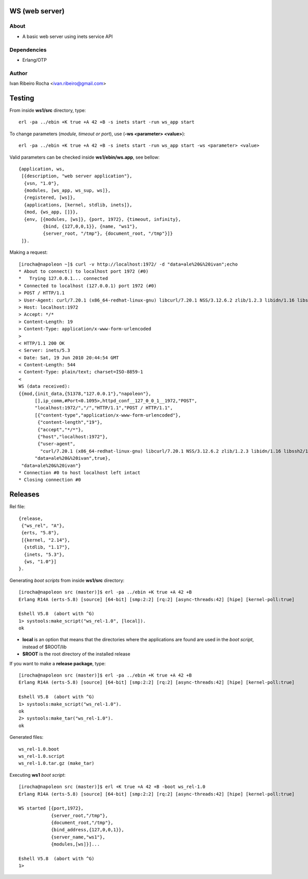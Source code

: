 ===============
WS (web server)
===============

About
-----
* A basic web server using inets service API

Dependencies
------------
- Erlang/OTP

Author
------
Ivan Ribeiro Rocha <ivan.ribeiro@gmail.com> 

=======
Testing
=======

From inside **ws1/src** directory, type::

 erl -pa ../ebin +K true +A 42 +B -s inets start -run ws_app start

To change parameters (*module, timeout or port*), use (**-ws <parameter> <value>**)::

 erl -pa ../ebin +K true +A 42 +B -s inets start -run ws_app start -ws <parameter> <value>

Valid parameters can be checked inside **ws1/ebin/ws.app**, see bellow::

 {application, ws,
  [{description, "web server application"},
   {vsn, "1.0"},
   {modules, [ws_app, ws_sup, ws]},
   {registered, [ws]},
   {applications, [kernel, stdlib, inets]},
   {mod, {ws_app, []}},
   {env, [{modules, [ws]}, {port, 1972}, {timeout, infinity}, 
          {bind, {127,0,0,1}}, {name, "ws1"},
          {server_root, "/tmp"}, {document_root, "/tmp"}]}
  ]}.

Making a request::

 [irocha@napoleon ~]$ curl -v http://localhost:1972/ -d "data=ale%20&%20ivan";echo
 * About to connect() to localhost port 1972 (#0)
 *   Trying 127.0.0.1... connected
 * Connected to localhost (127.0.0.1) port 1972 (#0)
 > POST / HTTP/1.1
 > User-Agent: curl/7.20.1 (x86_64-redhat-linux-gnu) libcurl/7.20.1 NSS/3.12.6.2 zlib/1.2.3 libidn/1.16 libssh2/1.2.4
 > Host: localhost:1972
 > Accept: */*
 > Content-Length: 19
 > Content-Type: application/x-www-form-urlencoded
 > 
 < HTTP/1.1 200 OK
 < Server: inets/5.3
 < Date: Sat, 19 Jun 2010 20:44:54 GMT
 < Content-Length: 544
 < Content-Type: plain/text; charset=ISO-8859-1
 < 
 WS (data received):
 {{mod,{init_data,{51378,"127.0.0.1"},"napoleon"},
       [],ip_comm,#Port<0.1095>,httpd_conf__127_0_0_1__1972,"POST",
       "localhost:1972/","/","HTTP/1.1","POST / HTTP/1.1",
       [{"content-type","application/x-www-form-urlencoded"},
        {"content-length","19"},
        {"accept","*/*"},
        {"host","localhost:1972"},
        {"user-agent",
         "curl/7.20.1 (x86_64-redhat-linux-gnu) libcurl/7.20.1 NSS/3.12.6.2 zlib/1.2.3 libidn/1.16 libssh2/1.2.4"}],
       "data=ale%20&%20ivan",true},
  "data=ale%20&%20ivan"}
 * Connection #0 to host localhost left intact
 * Closing connection #0

========
Releases
========

Rel file::

 {release,
  {"ws_rel", "A"},
  {erts, "5.8"},
  [{kernel, "2.14"},
   {stdlib, "1.17"},
   {inets, "5.3"},
   {ws, "1.0"}]
 }.

Generating *boot scripts* from inside **ws1/src** directory::

 [irocha@napoleon src (master)]$ erl -pa ../ebin +K true +A 42 +B
 Erlang R14A (erts-5.8) [source] [64-bit] [smp:2:2] [rq:2] [async-threads:42] [hipe] [kernel-poll:true]

 Eshell V5.8  (abort with ^G)
 1> systools:make_script("ws_rel-1.0", [local]).
 ok

* **local** is an option that means that the directories where the applications are found are used in the *boot script*, instead of $ROOT/lib
* **$ROOT** is the root directory of the installed release

If you want to make a **release package**, type::

 [irocha@napoleon src (master)]$ erl -pa ../ebin +K true +A 42 +B
 Erlang R14A (erts-5.8) [source] [64-bit] [smp:2:2] [rq:2] [async-threads:42] [hipe] [kernel-poll:true]

 Eshell V5.8  (abort with ^G)
 1> systools:make_script("ws_rel-1.0").
 ok
 2> systools:make_tar("ws_rel-1.0").   
 ok

Generated files::
 
 ws_rel-1.0.boot
 ws_rel-1.0.script
 ws_rel-1.0.tar.gz (make_tar)

Executing **ws1** *boot script*::

 [irocha@napoleon src (master)]$ erl +K true +A 42 +B -boot ws_rel-1.0
 Erlang R14A (erts-5.8) [source] [64-bit] [smp:2:2] [rq:2] [async-threads:42] [hipe] [kernel-poll:true]

 WS started [{port,1972},
             {server_root,"/tmp"},
             {document_root,"/tmp"},
             {bind_address,{127,0,0,1}},
             {server_name,"ws1"},
             {modules,[ws]}]...

 Eshell V5.8  (abort with ^G)
 1> 
 

 

 



